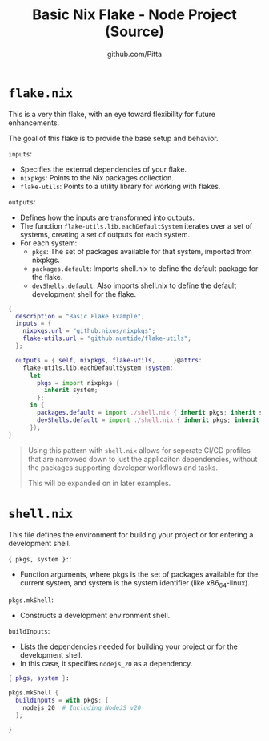 
#+TITLE: Basic Nix Flake - Node Project (Source)
#+AUTHOR: github.com/Pitta
#+auto_tangle: t
#+PROPERTY: header-args:nix :mkdirp yes

*  =flake.nix=

This is a very thin flake, with an eye toward flexibility for future enhancements.

The goal of this flake is to provide the base setup and behavior.

=inputs=:
- Specifies the external dependencies of your flake.
- =nixpkgs=: Points to the Nix packages collection.
- =flake-utils=: Points to a utility library for working with flakes.

=outputs=:
- Defines how the inputs are transformed into outputs.
- The function =flake-utils.lib.eachDefaultSystem= iterates over a set of systems, creating a set of outputs for each system.
- For each system:
 - =pkgs=: The set of packages available for that system, imported from nixpkgs.
 - =packages.default=: Imports shell.nix to define the default package for the flake.
 - =devShells.default=: Also imports shell.nix to define the default development shell for the flake.
 
#+begin_src nix :tangle flake.nix
  {
    description = "Basic Flake Example";
    inputs = {
      nixpkgs.url = "github:nixos/nixpkgs";
      flake-utils.url = "github:numtide/flake-utils";
    };

    outputs = { self, nixpkgs, flake-utils, ... }@attrs:
      flake-utils.lib.eachDefaultSystem (system:
        let
          pkgs = import nixpkgs {
            inherit system;
          };
        in {
          packages.default = import ./shell.nix { inherit pkgs; inherit system; };
          devShells.default = import ./shell.nix { inherit pkgs; inherit system; };
        });
  }
#+end_src

#+begin_quote
Using this pattern with =shell.nix= allows for seperate CI/CD profiles that are narrowed down to just the applicaiton dependencies, without the packages supporting developer workflows and tasks.

This will be expanded on in later examples.
#+end_quote

* =shell.nix=

This file defines the environment for building your project or for entering a development shell.

={ pkgs, system }:=:
- Function arguments, where pkgs is the set of packages available for the current system, and system is the system identifier (like x86_64-linux).

=pkgs.mkShell=:
- Constructs a development environment shell.

=buildInputs=:
- Lists the dependencies needed for building your project or for the development shell.
- In this case, it specifies =nodejs_20= as a dependency.

#+begin_src nix :tangle shell.nix
  { pkgs, system }:

  pkgs.mkShell {
    buildInputs = with pkgs; [
      nodejs_20  # Including NodeJS v20
    ];

  }
#+end_src
